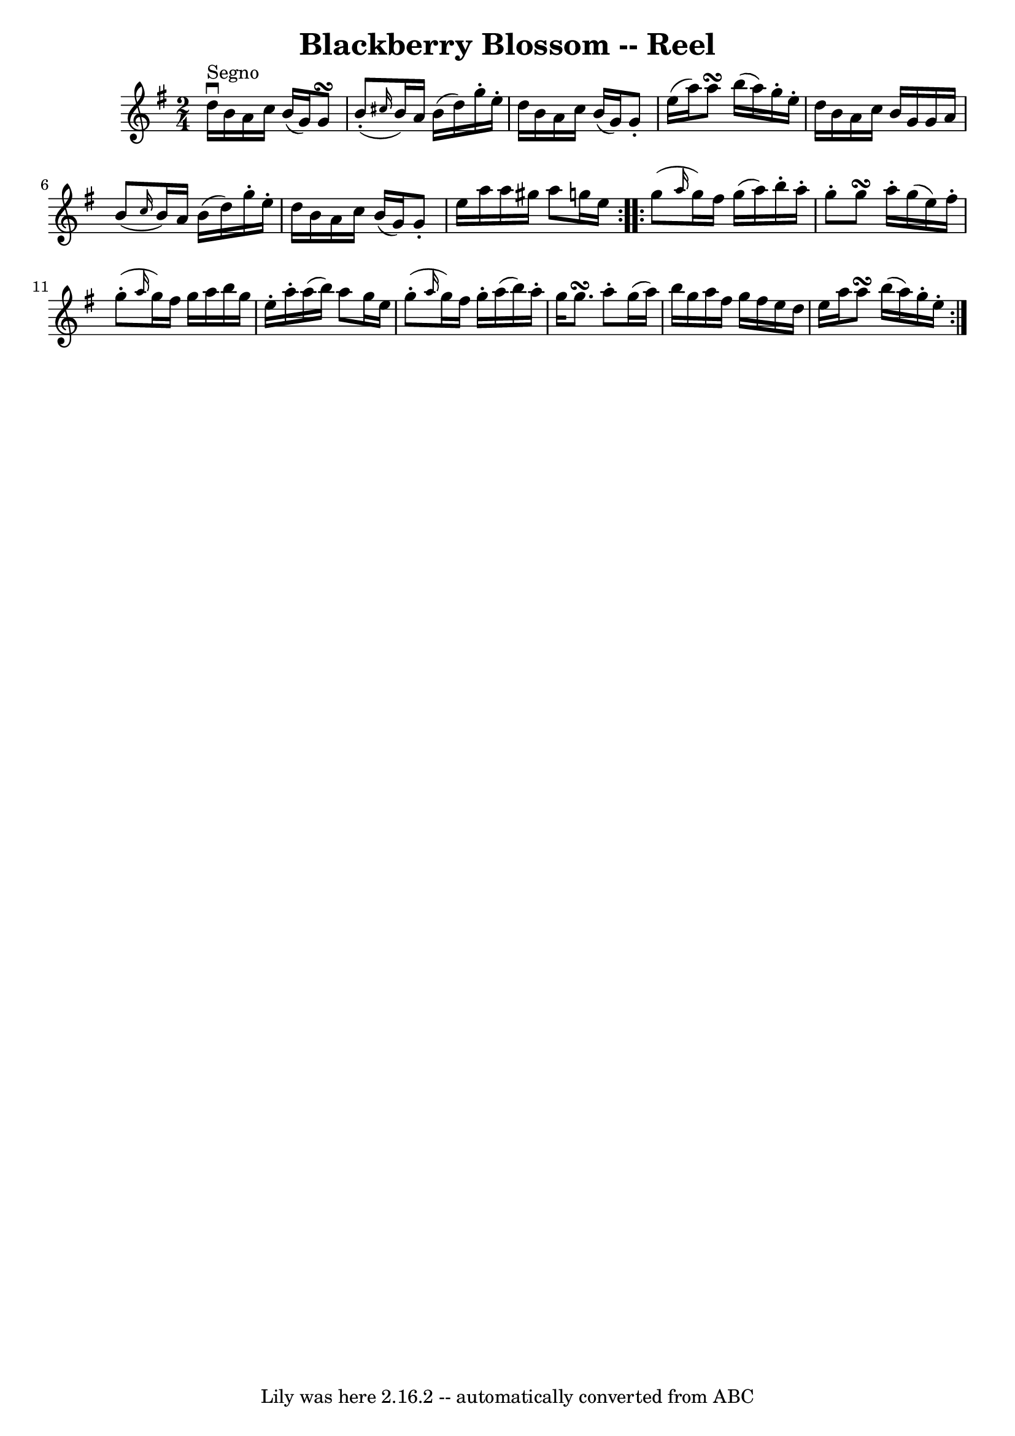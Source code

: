 \version "2.7.40"
\header {
	book = "Ryan's Mammoth Collection"
	crossRefNumber = "1"
	footnotes = ""
	tagline = "Lily was here 2.16.2 -- automatically converted from ABC"
	title = "Blackberry Blossom -- Reel"
}
voicedefault =  {
\set Score.defaultBarType = "empty"

\repeat volta 2 {
\time 2/4 \key g \major d''16^"Segno"^\downbow b'16 a'16 c''16    
b'16 (g'16) g'8\turn  |
 b'8 (-. \grace { cis''16  }   
b'16) a'16 b'16 (d''16) g''16 -. e''16 -. |
 d''16    
b'16 a'16 c''16 b'16 (g'16) g'8 -. |
 e''16 (a''16  
-) a''8\turn b''16 (a''16) g''16 -. e''16 -. |
 d''16  
 b'16 a'16 c''16 b'16 g'16 g'16 a'16  |
 b'8 (
\grace { c''16  } b'16) a'16 b'16 (d''16) g''16 -. e''16 
-. |
 d''16 b'16 a'16 c''16 b'16 (g'16) g'8 -. 
|
 e''16 a''16 a''16 gis''16 a''8 g''!16 e''16  }     
\repeat volta 2 { g''8 (\grace { a''16  } g''16) fis''16 g''16 
(a''16) b''16 -. a''16 -. |
 g''8 -. g''8\turn a''16 -.  
 g''16 (e''16) fis''16 -. |
 g''8 (-. \grace { a''16  }   
g''16) fis''16 g''16 a''16 b''16 g''16  |
 e''16 -.   
a''16 -. a''16 (b''16) a''8 g''16 e''16  |
 g''8 
(-. \grace { a''16  } g''16) fis''16 g''16 -. a''16 (b''16  
-) a''16 -. |
 g''16 g''8.\turn a''8 -. g''16 (a''16) 
|
 b''16 g''16 a''16 fis''16 g''16 fis''16 e''16    
d''16  |
 e''16 a''16 a''8\turn b''16 (a''16) g''16 -. 
 e''16 -.   }   
}

\score{
    <<

	\context Staff="default"
	{
	    \voicedefault 
	}

    >>
	\layout {
	}
	\midi {}
}
